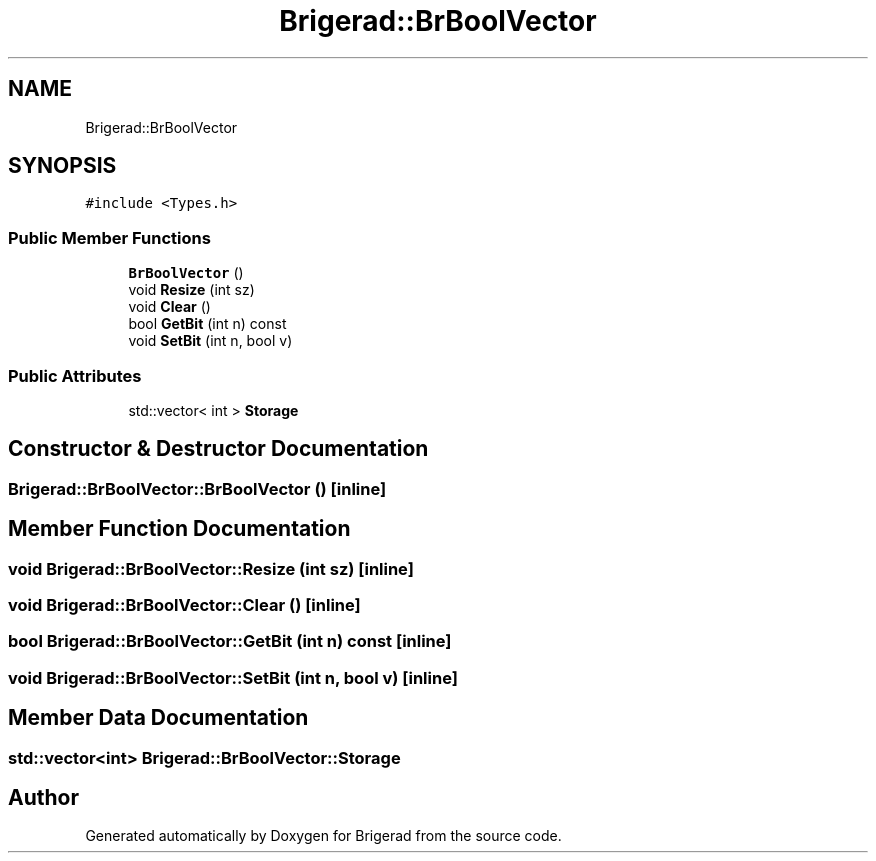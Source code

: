 .TH "Brigerad::BrBoolVector" 3 "Sun Feb 7 2021" "Version 0.2" "Brigerad" \" -*- nroff -*-
.ad l
.nh
.SH NAME
Brigerad::BrBoolVector
.SH SYNOPSIS
.br
.PP
.PP
\fC#include <Types\&.h>\fP
.SS "Public Member Functions"

.in +1c
.ti -1c
.RI "\fBBrBoolVector\fP ()"
.br
.ti -1c
.RI "void \fBResize\fP (int sz)"
.br
.ti -1c
.RI "void \fBClear\fP ()"
.br
.ti -1c
.RI "bool \fBGetBit\fP (int n) const"
.br
.ti -1c
.RI "void \fBSetBit\fP (int n, bool v)"
.br
.in -1c
.SS "Public Attributes"

.in +1c
.ti -1c
.RI "std::vector< int > \fBStorage\fP"
.br
.in -1c
.SH "Constructor & Destructor Documentation"
.PP 
.SS "Brigerad::BrBoolVector::BrBoolVector ()\fC [inline]\fP"

.SH "Member Function Documentation"
.PP 
.SS "void Brigerad::BrBoolVector::Resize (int sz)\fC [inline]\fP"

.SS "void Brigerad::BrBoolVector::Clear ()\fC [inline]\fP"

.SS "bool Brigerad::BrBoolVector::GetBit (int n) const\fC [inline]\fP"

.SS "void Brigerad::BrBoolVector::SetBit (int n, bool v)\fC [inline]\fP"

.SH "Member Data Documentation"
.PP 
.SS "std::vector<int> Brigerad::BrBoolVector::Storage"


.SH "Author"
.PP 
Generated automatically by Doxygen for Brigerad from the source code\&.
